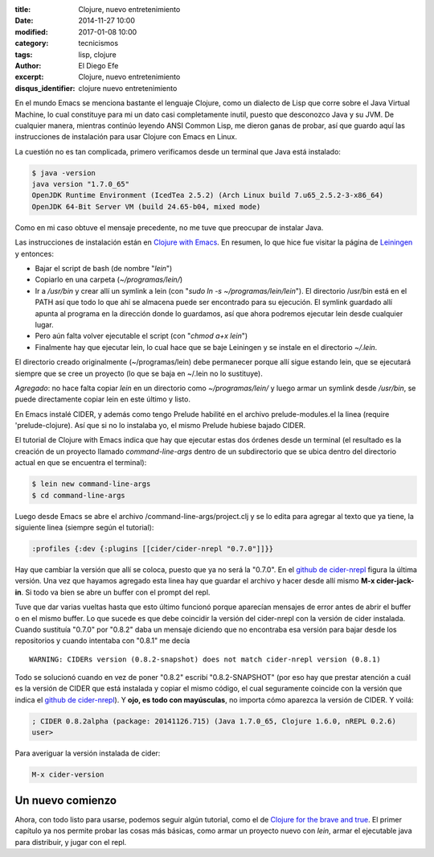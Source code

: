 :title: Clojure, nuevo entretenimiento
:date: 2014-11-27 10:00
:modified: 2017-01-08 10:00
:category: tecnicismos
:tags: lisp, clojure
:author: El Diego Efe
:excerpt: Clojure, nuevo entretenimiento
:disqus_identifier: clojure nuevo entretenimiento

En el mundo Emacs se menciona bastante el lenguaje Clojure, como un
dialecto de Lisp que corre sobre el Java Virtual Machine, lo cual
constituye para mi un dato casi completamente inutil, puesto que
desconozco Java y su JVM. De cualquier manera, mientras continúo
leyendo ANSI Common Lisp, me dieron ganas de probar, así que guardo
aquí las instrucciones de instalación para usar Clojure con Emacs en
Linux.

La cuestión no es tan complicada, primero verificamos desde un
terminal que Java está instalado:

.. code-block:: console

 $ java -version
 java version "1.7.0_65"
 OpenJDK Runtime Environment (IcedTea 2.5.2) (Arch Linux build 7.u65_2.5.2-3-x86_64)
 OpenJDK 64-Bit Server VM (build 24.65-b04, mixed mode)

Como en mi caso obtuve el mensaje precedente, no me tuve que preocupar
de instalar Java.

Las instrucciones de instalación están en `Clojure with Emacs`_. En
resumen, lo que hice fue visitar la página de `Leiningen`_ y entonces:

- Bajar el script de bash (de nombre "*lein*")
- Copiarlo en una carpeta (*~/programas/lein/*)
- Ir a */usr/bin* y crear allí un symlink a lein (con "*sudo ln -s
  ~/programas/lein/lein*"). El directorio /usr/bin está en el PATH así
  que todo lo que ahí se almacena puede ser encontrado para su
  ejecución. El symlink guardado allí apunta al programa en la
  dirección donde lo guardamos, así que ahora podremos ejecutar lein
  desde cualquier lugar.
- Pero aún falta volver ejecutable el script (con "*chmod a+x lein*")
- Finalmente hay que ejecutar lein, lo cual hace que se baje Leiningen
  y se instale en el directorio *~/.lein*.

El directorio creado originalmente (~/programas/lein) debe permanecer
porque allí sigue estando lein, que se ejecutará siempre que se cree
un proyecto (lo que se baja en ~/.lein no lo sustituye).

*Agregado*: no hace falta copiar *lein* en un directorio como *~/programas/lein/* y luego armar un symlink desde */usr/bin*, se puede directamente copiar lein en este último y listo.

En Emacs instalé CIDER, y además como tengo Prelude habilité en el
archivo prelude-modules.el la linea (require 'prelude-clojure). Así
que si no lo instalaba yo, el mismo Prelude hubiese bajado CIDER.

El tutorial de Clojure with Emacs indica que hay que ejecutar estas
dos órdenes desde un terminal (el resultado es la creación de un
proyecto llamado *command-line-args* dentro de un subdirectorio que se
ubica dentro del directorio actual en que se encuentra el terminal):

.. code-block:: console

 $ lein new command-line-args
 $ cd command-line-args

Luego desde Emacs se abre el archivo /command-line-args/project.clj y
se lo edita para agregar al texto que ya tiene, la siguiente linea
(siempre según el tutorial):

.. code-block:: clojure

 :profiles {:dev {:plugins [[cider/cider-nrepl "0.7.0"]]}}

Hay que cambiar la versión que allí se coloca, puesto que ya no será
la "0.7.0". En el `github de cider-nrepl`_ figura la última versión.
Una vez que hayamos agregado esta linea hay que guardar el archivo y
hacer desde allí mismo **M-x cider-jack-in**. Si todo va bien se abre
un buffer con el prompt del repl.

Tuve que dar varias vueltas hasta que esto último funcionó porque
aparecían mensajes de error antes de abrir el buffer o en el mismo
buffer. Lo que sucede es que debe coincidir la versión del cider-nrepl
con la versión de cider instalada. Cuando sustituía "0.7.0" por
"0.8.2" daba un mensaje diciendo que no encontraba esa versión para
bajar desde los repositorios y cuando intentaba con "0.8.1" me decía

::

  WARNING: CIDERs version (0.8.2-snapshot) does not match cider-nrepl version (0.8.1)

Todo se solucionó cuando en vez de poner "0.8.2" escribí
"0.8.2-SNAPSHOT" (por eso hay que prestar atención a cuál es la
versión de CIDER que está instalada y copiar el mismo código, el cual
seguramente coincide con la versión que indica el `github de
cider-nrepl`_). Y **ojo, es todo con mayúsculas**, no importa cómo
aparezca la versión de CIDER. Y voilá:

.. code-block:: clojure

  ; CIDER 0.8.2alpha (package: 20141126.715) (Java 1.7.0_65, Clojure 1.6.0, nREPL 0.2.6)
  user>

Para averiguar la versión instalada de cider:

.. code-block:: terminal

   M-x cider-version

Un nuevo comienzo
=================

Ahora, con todo listo para usarse, podemos seguir algún tutorial, como
el de `Clojure for the brave and true`_. El primer capítulo ya nos
permite probar las cosas más básicas, como armar un proyecto nuevo con
*lein*, armar el ejecutable java para distribuir, y jugar con el repl.

.. _Clojure for the brave and true: http://www.braveclojure.com/
.. _github de cider-nrepl: https://github.com/clojure-emacs/cider-nrepl
.. _Leiningen: http://leiningen.org/
.. _Clojure with Emacs: http://clojure-doc.org/articles/tutorials/emacs.html
